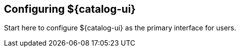 :title: Configuring ${catalog-ui}
:type: configuration
:status: published
:parent: Configuring User Interfaces
:order: 00

== {title}

Start here to configure ${catalog-ui} as the primary interface for users.

